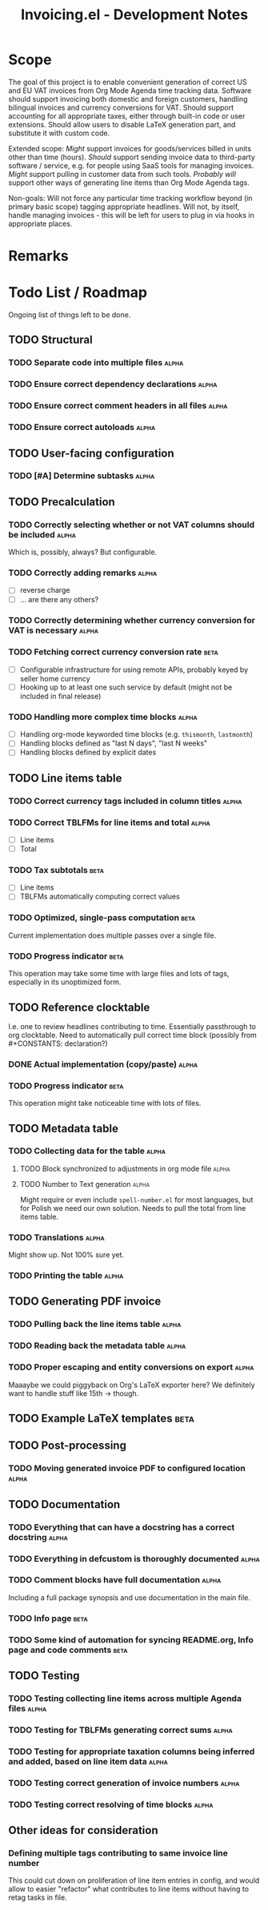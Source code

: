 #+title: Invoicing.el - Development Notes

* Scope
  The goal of this project is to enable convenient generation of correct US and EU VAT invoices from Org Mode Agenda time tracking data.
  Software should support invoicing both domestic and foreign customers, handling bilingual invoices and currency conversions for VAT.
  Should support accounting for all appropriate taxes, either through built-in code or user extensions. Should allow users to disable
  LaTeX generation part, and substitute it with custom code.

  Extended scope: /Might/ support invoices for goods/services billed in units other than time (hours). /Should/ support sending invoice
  data to third-party software / service, e.g. for people using SaaS tools for managing invoices. /Might/ support pulling in customer
  data from such tools. /Probably will/ support other ways of generating line items than Org Mode Agenda tags.

  Non-goals: Will not force any particular time tracking workflow beyond (in primary basic scope) tagging appropriate headlines.
  Will not, by itself, handle managing invoices - this will be left for users to plug in via hooks in appropriate places.

* Remarks

* Todo List / Roadmap
  Ongoing list of things left to be done.

** TODO Structural

*** TODO Separate code into multiple files                            :alpha:

*** TODO Ensure correct dependency declarations                       :alpha:

*** TODO Ensure correct comment headers in all files                  :alpha:

*** TODO Ensure correct autoloads                                     :alpha:

** TODO User-facing configuration

*** TODO [#A] Determine subtasks                                      :alpha:

** TODO Precalculation

*** TODO Correctly selecting whether or not VAT columns should be included :alpha:
    Which is, possibly, always? But configurable.

*** TODO Correctly adding remarks                                     :alpha:
    - [ ] reverse charge
    - [ ] ... are there any others?

*** TODO Correctly determining whether currency conversion for VAT is necessary :alpha:

*** TODO Fetching correct currency conversion rate                     :beta:
    - [ ] Configurable infrastructure for using remote APIs, probably keyed by seller home currency
    - [ ] Hooking up to at least one such service by default (might not be included in final release)

*** TODO Handling more complex time blocks                            :alpha:
    - [ ] Handling org-mode keyworded time blocks (e.g. =thismonth=, =lastmonth=)
    - [ ] Handling blocks defined as "last N days", "last N weeks"
    - [ ] Handling blocks defined by explicit dates

** TODO Line items table

*** TODO Correct currency tags included in column titles              :alpha:

*** TODO Correct TBLFMs for line items and total                      :alpha:
    - [ ] Line items
    - [ ] Total

*** TODO Tax subtotals                                                 :beta:
    - [ ] Line items
    - [ ] TBLFMs automatically computing correct values

*** TODO Optimized, single-pass computation                            :beta:
    Current implementation does multiple passes over a single file.

*** TODO Progress indicator                                            :beta:
    This operation may take some time with large files and lots of tags, especially in its unoptimized form.

** TODO Reference clocktable
   I.e. one to review headlines contributing to time. Essentially passthrough to org clocktable.
   Need to automatically pull correct time block (possibly from #+CONSTANTS: declaration?)

*** DONE Actual implementation (copy/paste)                           :alpha:
    CLOSED: [2019-03-06 Wed 22:09]

*** TODO Progress indicator                                            :beta:
    This operation might take noticeable time with lots of files.

** TODO Metadata table

*** TODO Collecting data for the table                                :alpha:

**** TODO Block synchronized to adjustments in org mode file          :alpha:

**** TODO Number to Text generation                                   :alpha:
     Might require or even include =spell-number.el= for most languages, but for Polish we need our own solution.
     Needs to pull the total from line items table.

*** TODO Translations                                                 :alpha:
    Might show up. Not 100% sure yet.

*** TODO Printing the table                                           :alpha:

** TODO Generating PDF invoice

*** TODO Pulling back the line items table                            :alpha:

*** TODO Reading back the metadata table                              :alpha:

*** TODO Proper escaping and entity conversions on export             :alpha:
    Maaaybe we could piggyback on Org's LaTeX exporter here?
    We definitely want to handle stuff like 15th -> \nth{15} though.

** TODO Example LaTeX templates                                        :beta:

** TODO Post-processing

*** TODO Moving generated invoice PDF to configured location          :alpha:

** TODO Documentation

*** TODO Everything that can have a docstring has a correct docstring :alpha:

*** TODO Everything in defcustom is thoroughly documented             :alpha:

*** TODO Comment blocks have full documentation                       :alpha:
    Including a full package synopsis and use documentation in the main file.

*** TODO Info page                                                     :beta:

*** TODO Some kind of automation for syncing README.org, Info page and code comments :beta:

** TODO Testing

*** TODO Testing collecting line items across multiple Agenda files   :alpha:

*** TODO Testing for TBLFMs generating correct sums                   :alpha:

*** TODO Testing for appropriate taxation columns being inferred and added, based on line item data :alpha:

*** TODO Testing correct generation of invoice numbers                :alpha:

*** TODO Testing correct resolving of time blocks                     :alpha:

** Other ideas for consideration

*** Defining multiple tags contributing to same invoice line number
    This could cut down on proliferation of line item entries in config, and would allow to easier
    "refactor" what contributes to line items without having to retag tasks in file.
